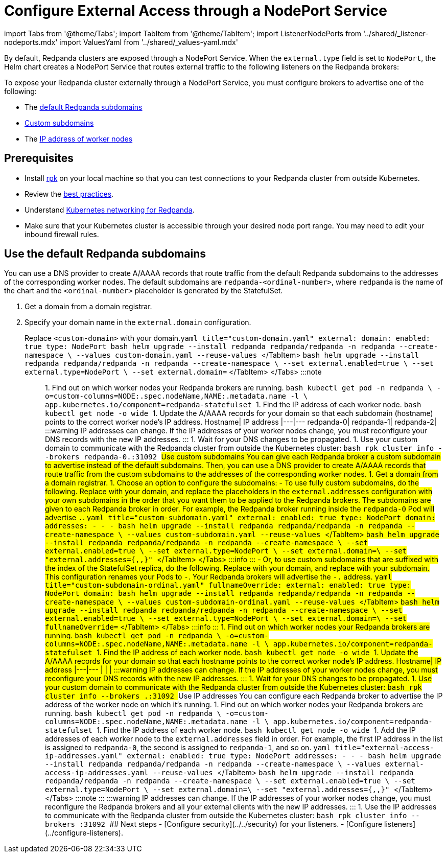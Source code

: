 = Configure External Access through a NodePort Service
:description: Expose your Redpanda cluster to clients outside of your Kubernetes cluster by using a NodePort Service.
:description: Expose your Redpanda cluster to clients outside of your Kubernetes cluster using a NodePort Service.
:tags: ["Kubernetes", "Helm configuration"]

import Tabs from '@theme/Tabs';
import TabItem from '@theme/TabItem';
import ListenerNodePorts from '../shared/_listener-nodeports.mdx'
import ValuesYaml from '../shared/_values-yaml.mdx'

By default, Redpanda clusters are exposed through a NodePort Service. When the `external.type` field is set to `NodePort`, the Helm chart creates a NodePort Service that routes external traffic to the following listeners on the Redpanda brokers:+++<ListenerNodePorts>++++++</ListenerNodePorts>+++

To expose your Redpanda cluster externally through a NodePort Service, you must configure brokers to advertise one of the following:

* The <<use-the-default-redpanda-subdomains,default Redpanda subdomains>>
* <<use-custom-subdomains,Custom subdomains>>
* The <<use-ip-addresses,IP address of worker nodes>>

== Prerequisites

* Install xref:get-started:rpk-install.adoc[rpk] on your local machine so that you can test connections to your Redpanda cluster from outside Kubernetes.
* Review the xref:deploy:deployment-option:self-hosted:kubernetes:kubernetes-best-practices.adoc[best practices].
* Understand xref::networking-and-connectivity.adoc[Kubernetes networking for Redpanda].
* Make sure that your Kubernetes cluster is accessible through your desired node port range. You may need to edit your inbound firewall rules.

== Use the default Redpanda subdomains

You can use a DNS provider to create A/AAAA records that route traffic from the default Redpanda subdomains to the addresses of the corresponding worker nodes. The default subdomains are `redpanda-<ordinal-number>`, where `redpanda` is the name of the chart and the `<ordinal-number>` placeholder is generated by the StatefulSet.

. Get a domain from a domain registrar.
. Specify your domain name in the `external.domain` configuration.

Replace `<custom-domain>` with your domain.+++<Tabs groupId="helm-config">++++++<TabItem value="values" label="--values" default="">+++```yaml title="custom-domain.yaml" external: domain: +++<custom-domain>+++enabled: true type: NodePort ``` ```bash helm upgrade --install redpanda redpanda/redpanda -n redpanda --create-namespace \ --values custom-domain.yaml --reuse-values ``` </TabItem> +++<TabItem value="flags" label="--set">+++```bash helm upgrade --install redpanda redpanda/redpanda -n redpanda --create-namespace \ --set external.enabled=true \ --set external.type=NodePort \ --set external.domain=+++<custom-domain>+++``` </TabItem> </Tabs> :::note +++<ValuesYaml path="external">++++++</ValuesYaml>+++ ::: 1. Find out on which worker nodes your Redpanda brokers are running. ```bash kubectl get pod -n redpanda \ -o=custom-columns=NODE:.spec.nodeName,NAME:.metadata.name -l \ app.kubernetes.io/component=redpanda-statefulset ``` 1. Find the IP address of each worker node. ```bash kubectl get node -o wide ``` 1. Update the A/AAAA records for your domain so that each subdomain (hostname) points to the correct worker node's IP address. Hostname| IP address |---|--- redpanda-0|`+++<worker-node-ip-1>+++` redpanda-1|`+++<worker-node-ip-2>+++` redpanda-2|`+++<worker-node-ip-3>+++` :::warning IP addresses can change. If the IP addresses of your worker nodes change, you must reconfigure your DNS records with the new IP addresses. ::: 1. Wait for your DNS changes to be propagated. 1. Use your custom domain to communicate with the Redpanda cluster from outside the Kubernetes cluster: ```bash rpk cluster info --brokers redpanda-0.+++<custom-domain>+++:31092 ``` ## Use custom subdomains You can give each Redpanda broker a custom subdomain to advertise instead of the default subdomains. Then, you can use a DNS provider to create A/AAAA records that route traffic from the custom subdomains to the addresses of the corresponding worker nodes. 1. Get a domain from a domain registrar. 1. Choose an option to configure the subdomains: - To use fully custom subdomains, do the following. Replace `+++<custom-domain>+++` with your domain, and replace the placeholders in the `external.addresses` configuration with your own subdomains in the order that you want them to be applied to the Redpanda brokers. The subdomains are given to each Redpanda broker in order. For example, the Redpanda broker running inside the `redpanda-0` Pod will advertise `+++<subdomain-for-broker-0>+++.+++<custom-domain>+++`. +++<Tabs groupId="helm-config">++++++<TabItem value="values" label="--values">+++```yaml title="custom-subdomain.yaml" external: enabled: true type: NodePort domain: +++<custom-domain>+++addresses: - +++<subdomain-for-broker-0>+++- +++<subdomain-for-broker-1>+++- +++<subdomain-for-broker-2>+++``` ```bash helm upgrade --install redpanda redpanda/redpanda -n redpanda --create-namespace \ --values custom-subdomain.yaml --reuse-values ``` </TabItem> +++<TabItem value="flags" label="--set">+++```bash helm upgrade --install redpanda redpanda/redpanda -n redpanda --create-namespace \ --set external.enabled=true \ --set external.type=NodePort \ --set external.domain=+++<custom-domain>+++\ --set "external.addresses={+++<subdomain-for-broker0>+++,+++<subdomain-for-broker1>+++,+++<subdomain-for-broker2>+++}" ``` </TabItem> </Tabs> :::info +++<ValuesYaml path="external">++++++</ValuesYaml>+++ ::: - Or, to use custom subdomains that are suffixed with the index of the StatefulSet replica, do the following. Replace `+++<custom-domain>+++` with your domain, and replace `+++<custom-subdomain>+++` with your subdomain. This configuration renames your Pods to `+++<subdomain>+++-+++<ordinal-number>+++`. Your Redpanda brokers will advertise the `+++<subdomain>+++-+++<ordinal-number>+++.+++<custom-domain>+++` address. +++<Tabs groupId="helm-config">++++++<TabItem value="values" label="--values">+++```yaml title="custom-subdomain-ordinal.yaml" fullnameOverride: +++<custom-subdomain>+++external: enabled: true type: NodePort domain: +++<custom-domain>+++``` ```bash helm upgrade --install redpanda redpanda/redpanda -n redpanda --create-namespace \ --values custom-subdomain-ordinal.yaml --reuse-values ``` </TabItem> +++<TabItem value="flags" label="--set">+++```bash helm upgrade --install redpanda redpanda/redpanda -n redpanda --create-namespace \ --set external.enabled=true \ --set external.type=NodePort \ --set external.domain=+++<custom-domain>+++\ --set fullnameOverride=+++<custom-subdomain>+++``` </TabItem> </Tabs> :::info +++<ValuesYaml path="external">++++++</ValuesYaml>+++ ::: 1. Find out on which worker nodes your Redpanda brokers are running. ```bash kubectl get pod -n redpanda \ -o=custom-columns=NODE:.spec.nodeName,NAME:.metadata.name -l \ app.kubernetes.io/component=redpanda-statefulset ``` 1. Find the IP address of each worker node. ```bash kubectl get node -o wide ``` 1. Update the A/AAAA records for your domain so that each hostname points to the correct worker node's IP address. Hostname| IP address |---|--- `+++<subdomain-for-broker-0>+++`|`+++<worker-node-ip-1>+++` `+++<subdomain-for-broker-1>+++`|`+++<worker-node-ip-2>+++` `+++<subdomain-for-broker-2>+++`|`+++<worker-node-ip-3>+++` :::warning IP addresses can change. If the IP addresses of your worker nodes change, you must reconfigure your DNS records with the new IP addresses. ::: 1. Wait for your DNS changes to be propagated. 1. Use your custom domain to communicate with the Redpanda cluster from outside the Kubernetes cluster: ```bash rpk cluster info --brokers +++<subdomain-for-broker-0>+++.+++<custom-domain>+++:31092 ``` ## Use IP addresses You can configure each Redpanda broker to advertise the IP address of the worker node on which it's running. 1. Find out on which worker nodes your Redpanda brokers are running. ```bash kubectl get pod -n redpanda \ -o=custom-columns=NODE:.spec.nodeName,NAME:.metadata.name -l \ app.kubernetes.io/component=redpanda-statefulset ``` 1. Find the IP address of each worker node. ```bash kubectl get node -o wide ``` 1. Add the IP addresses of each worker node to the `external.addresses` field in order. For example, the first IP address in the list is assigned to `redpanda-0`, the second is assigned to `redpanda-1`, and so on. +++<Tabs groupId="helm-config">++++++<TabItem value="values" label="--values">+++```yaml title="external-access-ip-addresses.yaml" external: enabled: true type: NodePort addresses: - +++<worker-node-ip-1>+++- +++<worker-node-ip-2>+++- +++<worker-node-ip-3>+++``` ```bash helm upgrade --install redpanda redpanda/redpanda -n redpanda --create-namespace \ --values external-access-ip-addresses.yaml --reuse-values ``` </TabItem> +++<TabItem value="flags" label="--set">+++```bash helm upgrade --install redpanda redpanda/redpanda -n redpanda --create-namespace \ --set external.enabled=true \ --set external.type=NodePort \ --set external.domain=+++<custom-domain>+++\ --set "external.addresses={+++<worker-node-ip1>+++,+++<worker-node-ip2>+++,+++<worker-node-ip3>+++}" ``` </TabItem> </Tabs> :::note +++<ValuesYaml path="external">++++++</ValuesYaml>+++ ::: :::warning IP addresses can change. If the IP addresses of your worker nodes change, you must reconfigure the Redpanda brokers and all your external clients with the new IP addresses. ::: 1. Use the IP addresses to communicate with the Redpanda cluster from outside the Kubernetes cluster: ```bash rpk cluster info --brokers +++<worker-node-ip>+++:31092 ``` ## Next steps - [Configure security](../../security) for your listeners. - [Configure listeners](../configure-listeners).+++</worker-node-ip>++++++</worker-node-ip3>++++++</worker-node-ip2>++++++</worker-node-ip1>++++++</custom-domain>++++++</TabItem>++++++</worker-node-ip-3>++++++</worker-node-ip-2>++++++</worker-node-ip-1>++++++</TabItem>++++++</Tabs>++++++</custom-domain>++++++</subdomain-for-broker-0>++++++</worker-node-ip-3>++++++</subdomain-for-broker-2>++++++</worker-node-ip-2>++++++</subdomain-for-broker-1>++++++</worker-node-ip-1>++++++</subdomain-for-broker-0>++++++</custom-subdomain>++++++</custom-domain>++++++</TabItem>++++++</custom-domain>++++++</custom-subdomain>++++++</TabItem>++++++</Tabs>++++++</custom-domain>++++++</ordinal-number>++++++</subdomain>++++++</ordinal-number>++++++</subdomain>++++++</custom-subdomain>++++++</custom-domain>++++++</subdomain-for-broker2>++++++</subdomain-for-broker1>++++++</subdomain-for-broker0>++++++</custom-domain>++++++</TabItem>++++++</subdomain-for-broker-2>++++++</subdomain-for-broker-1>++++++</subdomain-for-broker-0>++++++</custom-domain>++++++</TabItem>++++++</Tabs>++++++</custom-domain>++++++</subdomain-for-broker-0>++++++</custom-domain>++++++</custom-domain>++++++</worker-node-ip-3>++++++</worker-node-ip-2>++++++</worker-node-ip-1>++++++</custom-domain>++++++</TabItem>++++++</custom-domain>++++++</TabItem>++++++</Tabs>+++
